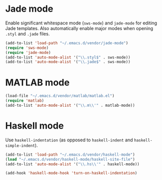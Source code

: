 * Jade mode
Enable significant whitespace mode (=sws-mode=) and =jade-mode= for
editing Jade templates. Also automatically enable major modes when
opening =.styl= and =.jade= files.

#+begin_src emacs-lisp
  (add-to-list 'load-path "~/.emacs.d/vendor/jade-mode")
  (require 'sws-mode)
  (require 'jade-mode)
  (add-to-list 'auto-mode-alist '("\\.styl$" . sws-mode))
  (add-to-list 'auto-mode-alist '("\\.jade$" . sws-mode))
#+end_src

* MATLAB mode
#+begin_src emacs-lisp
  (load-file "~/.emacs.d/vendor/matlab/matlab.el")
  (require 'matlab)
  (add-to-list 'auto-mode-alist '("\\.m\\'" . matlab-mode))
#+end_src

* Haskell mode
Use =haskell-indentation= (as opposed to =haskell-indent= and
=haskell-simple-indent=).

#+begin_src emacs-lisp
  (add-to-list 'load-path "~/.emacs.d/vendor/haskell-mode")
  (load "~/.emacs.d/vendor/haskell-mode/haskell-site-file")
  (add-to-list 'auto-mode-alist '("\\.hs\\'" . haskell-mode))

  (add-hook 'haskell-mode-hook 'turn-on-haskell-indentation)
#+end_src
